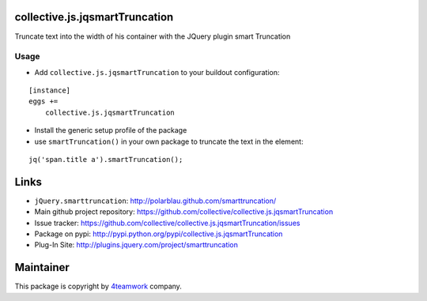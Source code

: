 collective.js.jqsmartTruncation
===============================

Truncate text into the width of his container with the JQuery plugin smart Truncation

Usage
-----

- Add ``collective.js.jqsmartTruncation`` to your buildout configuration:

::

    [instance]
    eggs +=
        collective.js.jqsmartTruncation

- Install the generic setup profile of the package

- use ``smartTruncation()`` in your own package to truncate the text in the element:

::

    jq('span.title a').smartTruncation();

Links
=====

- ``jQuery.smarttruncation``: http://polarblau.github.com/smarttruncation/
- Main github project repository: https://github.com/collective/collective.js.jqsmartTruncation
- Issue tracker: https://github.com/collective/collective.js.jqsmartTruncation/issues
- Package on pypi: http://pypi.python.org/pypi/collective.js.jqsmartTruncation
- Plug-In Site: http://plugins.jquery.com/project/smarttruncation


Maintainer
==========

This package is copyright by `4teamwork <http://www.4teamwork.ch/>`_ company.
